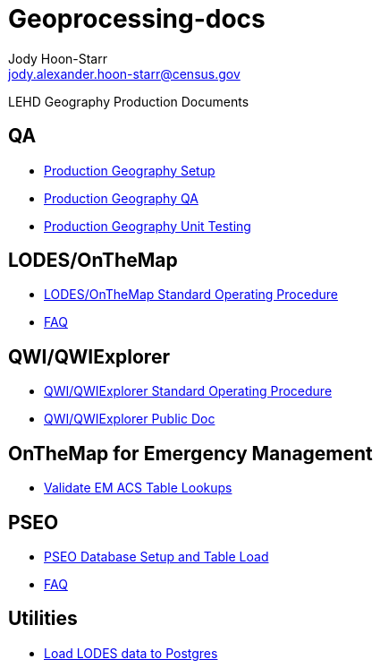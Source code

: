 = Geoprocessing-docs
:nofooter:
:source-highlighter: highlightjs
Jody Hoon-Starr <jody.alexander.hoon-starr@census.gov>

LEHD Geography Production Documents

== QA
* link:qa/prod-geo-setup.html[Production Geography Setup]
* link:qa/prod-geo-qa.html[Production Geography QA]
* link:qa/prod-geo-unittest.html[Production Geography Unit Testing]

== LODES/OnTheMap
* link:lodes/lodes-geography-sop.html[LODES/OnTheMap Standard Operating Procedure]
* link:lodes/faq.html[FAQ]

== QWI/QWIExplorer
* link:qwi/qwi-geography-sop.html[QWI/QWIExplorer Standard Operating Procedure]
* link:qwi/qwi-geography.html[QWI/QWIExplorer Public Doc]

== OnTheMap for Emergency Management
* link:acs/validate-em-acs-lookups.html[Validate EM ACS Table Lookups]

== PSEO
* link:pseo/database-setup.html[PSEO Database Setup and Table Load]
* link:pseo/faq.html[FAQ]

== Utilities
* link:lodes/lodes-to-pg.html[Load LODES data to Postgres]
